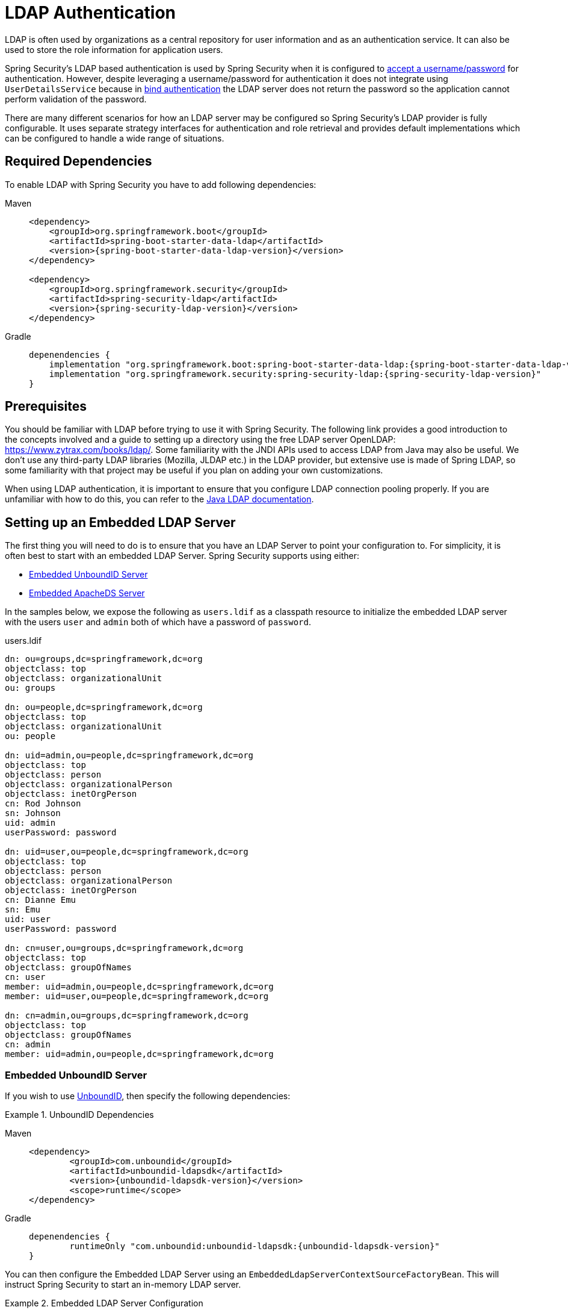 [[servlet-authentication-ldap]]
= LDAP Authentication

LDAP is often used by organizations as a central repository for user information and as an authentication service.
It can also be used to store the role information for application users.

Spring Security's LDAP based authentication is used by Spring Security when it is configured to xref:servlet/authentication/passwords/index.adoc#servlet-authentication-unpwd-input[accept a username/password] for authentication.
However, despite leveraging a username/password for authentication it does not integrate using `UserDetailsService` because in <<servlet-authentication-ldap-bind,bind authentication>> the LDAP server does not return the password so the application cannot perform validation of the password.

There are many different scenarios for how an LDAP server may be configured so Spring Security's LDAP provider is fully configurable.
It uses separate strategy interfaces for authentication and role retrieval and provides default implementations which can be configured to handle a wide range of situations.

[[servlet-authentication-ldap-required-dependencies]]
== Required Dependencies

To enable LDAP with Spring Security you have to add following dependencies:

[tabs]
======
Maven::
+
[source,xml,role="primary",subs="verbatim,attributes"]
----
<dependency>
    <groupId>org.springframework.boot</groupId>
    <artifactId>spring-boot-starter-data-ldap</artifactId>
    <version>{spring-boot-starter-data-ldap-version}</version>
</dependency>

<dependency>
    <groupId>org.springframework.security</groupId>
    <artifactId>spring-security-ldap</artifactId>
    <version>{spring-security-ldap-version}</version>
</dependency>
----

Gradle::
+
[source,groovy,role="secondary",subs="verbatim,attributes"]
----
depenendencies {
    implementation "org.springframework.boot:spring-boot-starter-data-ldap:{spring-boot-starter-data-ldap-version}"
    implementation "org.springframework.security:spring-security-ldap:{spring-security-ldap-version}"
}
----
======

[[servlet-authentication-ldap-prerequisites]]
== Prerequisites

You should be familiar with LDAP before trying to use it with Spring Security.
The following link provides a good introduction to the concepts involved and a guide to setting up a directory using the free LDAP server OpenLDAP: https://www.zytrax.com/books/ldap/.
Some familiarity with the JNDI APIs used to access LDAP from Java may also be useful.
We don't use any third-party LDAP libraries (Mozilla, JLDAP etc.) in the LDAP provider, but extensive use is made of Spring LDAP, so some familiarity with that project may be useful if you plan on adding your own customizations.

When using LDAP authentication, it is important to ensure that you configure LDAP connection pooling properly.
If you are unfamiliar with how to do this, you can refer to the https://docs.oracle.com/javase/jndi/tutorial/ldap/connect/config.html[Java LDAP documentation].


// FIXME:
// ldap server
//	embedded (both java and xml)
//	external
// authentication
//	bind
//	password
//	roles
//	search, etc (other APIs)

[[servlet-authentication-ldap-embedded]]
== Setting up an Embedded LDAP Server

The first thing you will need to do is to ensure that you have an LDAP Server to point your configuration to.
For simplicity, it is often best to start with an embedded LDAP Server.
Spring Security supports using either:

* <<servlet-authentication-ldap-unboundid>>
* <<servlet-authentication-ldap-apacheds>>

In the samples below, we expose the following as `users.ldif` as a classpath resource to initialize the embedded LDAP server with the users `user` and `admin` both of which have a password of `password`.

.users.ldif
[source,ldif]
----
dn: ou=groups,dc=springframework,dc=org
objectclass: top
objectclass: organizationalUnit
ou: groups

dn: ou=people,dc=springframework,dc=org
objectclass: top
objectclass: organizationalUnit
ou: people

dn: uid=admin,ou=people,dc=springframework,dc=org
objectclass: top
objectclass: person
objectclass: organizationalPerson
objectclass: inetOrgPerson
cn: Rod Johnson
sn: Johnson
uid: admin
userPassword: password

dn: uid=user,ou=people,dc=springframework,dc=org
objectclass: top
objectclass: person
objectclass: organizationalPerson
objectclass: inetOrgPerson
cn: Dianne Emu
sn: Emu
uid: user
userPassword: password

dn: cn=user,ou=groups,dc=springframework,dc=org
objectclass: top
objectclass: groupOfNames
cn: user
member: uid=admin,ou=people,dc=springframework,dc=org
member: uid=user,ou=people,dc=springframework,dc=org

dn: cn=admin,ou=groups,dc=springframework,dc=org
objectclass: top
objectclass: groupOfNames
cn: admin
member: uid=admin,ou=people,dc=springframework,dc=org
----

[[servlet-authentication-ldap-unboundid]]
=== Embedded UnboundID Server

If you wish to use https://ldap.com/unboundid-ldap-sdk-for-java/[UnboundID], then specify the following dependencies:

.UnboundID Dependencies
[tabs]
======
Maven::
+
[source,xml,role="primary",subs="verbatim,attributes"]
----
<dependency>
	<groupId>com.unboundid</groupId>
	<artifactId>unboundid-ldapsdk</artifactId>
	<version>{unboundid-ldapsdk-version}</version>
	<scope>runtime</scope>
</dependency>
----

Gradle::
+
[source,groovy,role="secondary",subs="verbatim,attributes"]
----
depenendencies {
	runtimeOnly "com.unboundid:unboundid-ldapsdk:{unboundid-ldapsdk-version}"
}
----
======

You can then configure the Embedded LDAP Server using an `EmbeddedLdapServerContextSourceFactoryBean`.
This will instruct Spring Security to start an in-memory LDAP server.

.Embedded LDAP Server Configuration
[tabs]
======
Java::
+
[source,java,role="primary"]
----
@Bean
public EmbeddedLdapServerContextSourceFactoryBean contextSourceFactoryBean() {
	return EmbeddedLdapServerContextSourceFactoryBean.fromEmbeddedLdapServer();
}
----

Kotlin::
+
[source,kotlin,role="secondary"]
----
@Bean
fun contextSourceFactoryBean(): EmbeddedLdapServerContextSourceFactoryBean {
    return EmbeddedLdapServerContextSourceFactoryBean.fromEmbeddedLdapServer()
}
----
======

Alternatively, you can manually configure the Embedded LDAP Server.
If you choose this approach, you will be responsible for managing the lifecycle of the Embedded LDAP Server.

.Explicit Embedded LDAP Server Configuration
[tabs]
======
Java::
+
[source,java,role="primary"]
----
@Bean
UnboundIdContainer ldapContainer() {
	return new UnboundIdContainer("dc=springframework,dc=org",
				"classpath:users.ldif");
}
----

XML::
+
[source,xml,role="secondary"]
----
<b:bean class="org.springframework.security.ldap.server.UnboundIdContainer"
	c:defaultPartitionSuffix="dc=springframework,dc=org"
	c:ldif="classpath:users.ldif"/>
----

Kotlin::
+
[source,kotlin,role="secondary"]
----
@Bean
fun ldapContainer(): UnboundIdContainer {
    return UnboundIdContainer("dc=springframework,dc=org","classpath:users.ldif")
}
----
======

[[servlet-authentication-ldap-apacheds]]
=== Embedded ApacheDS Server

[NOTE]
====
Spring Security uses ApacheDS 1.x which is no longer maintained.
Unfortunately, ApacheDS 2.x has only released milestone versions with no stable release.
Once a stable release of ApacheDS 2.x is available, we will consider updating.
====

If you wish to use https://directory.apache.org/apacheds/[Apache DS], then specify the following dependencies:

.ApacheDS Dependencies
[tabs]
======
Maven::
+
[source,xml,role="primary",subs="+attributes"]
----
<dependency>
	<groupId>org.apache.directory.server</groupId>
	<artifactId>apacheds-core</artifactId>
	<version>{apacheds-core-version}</version>
	<scope>runtime</scope>
</dependency>
<dependency>
	<groupId>org.apache.directory.server</groupId>
	<artifactId>apacheds-server-jndi</artifactId>
	<version>{apacheds-core-version}</version>
	<scope>runtime</scope>
</dependency>
----

Gradle::
+
[source,groovy,role="secondary",subs="+attributes"]
----
depenendencies {
	runtimeOnly "org.apache.directory.server:apacheds-core:{apacheds-core-version}"
	runtimeOnly "org.apache.directory.server:apacheds-server-jndi:{apacheds-core-version}"
}
----
======

You can then configure the Embedded LDAP Server

.Embedded LDAP Server Configuration
[tabs]
======
Java::
+
[source,java,role="primary"]
----
@Bean
ApacheDSContainer ldapContainer() {
	return new ApacheDSContainer("dc=springframework,dc=org",
				"classpath:users.ldif");
}
----

XML::
+
[source,xml,role="secondary"]
----
<b:bean class="org.springframework.security.ldap.server.ApacheDSContainer"
	c:defaultPartitionSuffix="dc=springframework,dc=org"
	c:ldif="classpath:users.ldif"/>
----

Kotlin::
+
[source,kotlin,role="secondary"]
----
@Bean
fun ldapContainer(): ApacheDSContainer {
    return ApacheDSContainer("dc=springframework,dc=org", "classpath:users.ldif")
}
----
======

[[servlet-authentication-ldap-contextsource]]
== LDAP ContextSource

Once you have an LDAP Server to point your configuration to, you need configure Spring Security to point to an LDAP server that should be used to authenticate users.
This is done by creating an LDAP `ContextSource`, which is the equivalent of a JDBC `DataSource`.
If you have already configured an `EmbeddedLdapServerContextSourceFactoryBean`, Spring Security will create an LDAP `ContextSource` that points to the embedded LDAP server.

.LDAP Context Source with Embedded LDAP Server
[tabs]
======
Java::
+
[source,java,role="primary"]
----
@Bean
public EmbeddedLdapServerContextSourceFactoryBean contextSourceFactoryBean() {
	EmbeddedLdapServerContextSourceFactoryBean contextSourceFactoryBean =
			EmbeddedLdapServerContextSourceFactoryBean.fromEmbeddedLdapServer();
	contextSourceFactoryBean.setPort(0);
	return contextSourceFactoryBean;
}
----

Kotlin::
+
[source,kotlin,role="secondary"]
----
@Bean
fun contextSourceFactoryBean(): EmbeddedLdapServerContextSourceFactoryBean {
    val contextSourceFactoryBean = EmbeddedLdapServerContextSourceFactoryBean.fromEmbeddedLdapServer()
    contextSourceFactoryBean.setPort(0)
    return contextSourceFactoryBean
}
----
======

Alternatively, you can explicitly configure the LDAP `ContextSource` to connect to the supplied LDAP server.

.LDAP Context Source
[tabs]
======
Java::
+
[source,java,role="primary"]
----
ContextSource contextSource(UnboundIdContainer container) {
	return new DefaultSpringSecurityContextSource("ldap://localhost:53389/dc=springframework,dc=org");
}
----

XML::
+
[source,xml,role="secondary"]
----
<ldap-server
	url="ldap://localhost:53389/dc=springframework,dc=org" />
----

Kotlin::
+
[source,kotlin,role="secondary"]
----
fun contextSource(container: UnboundIdContainer): ContextSource {
    return DefaultSpringSecurityContextSource("ldap://localhost:53389/dc=springframework,dc=org")
}
----
======

[[servlet-authentication-ldap-authentication]]
== Authentication

Spring Security's LDAP support does not use the xref:servlet/authentication/passwords/user-details-service.adoc#servlet-authentication-userdetailsservice[UserDetailsService] because LDAP bind authentication does not allow clients to read the password or even a hashed version of the password.
This means there is no way a password to be read and then authenticated by Spring Security.

For this reason, LDAP support is implemented using the `LdapAuthenticator` interface.
The `LdapAuthenticator` is also responsible for retrieving any required user attributes.
This is because the permissions on the attributes may depend on the type of authentication being used.
For example, if binding as the user, it may be necessary to read them with the user's own permissions.

There are two `LdapAuthenticator` implementations supplied with Spring Security:

* <<servlet-authentication-ldap-bind>>
* <<servlet-authentication-ldap-pwd>>

[[servlet-authentication-ldap-bind]]
== Using Bind Authentication

https://ldap.com/the-ldap-bind-operation/[Bind Authentication] is the most common mechanism for authenticating users with LDAP.
In bind authentication the users credentials (i.e. username/password) are submitted to the LDAP server which authenticates them.
The advantage to using bind authentication is that the user's secrets (i.e. password) do not need to be exposed to clients which helps to protect them from leaking.


An example of bind authentication configuration can be found below.

.Bind Authentication
[tabs]
======
Java::
+
[source,java,role="primary",attrs="-attributes"]
----
@Bean
AuthenticationManager authenticationManager(BaseLdapPathContextSource contextSource) {
	LdapBindAuthenticationManagerFactory factory = new LdapBindAuthenticationManagerFactory(contextSource);
	factory.setUserDnPatterns("uid={0},ou=people");
	return factory.createAuthenticationManager();
}
----

XML::
+
[source,xml,role="secondary",attrs="-attributes"]
----
<ldap-authentication-provider
	user-dn-pattern="uid={0},ou=people"/>
----

Kotlin::
+
[source,kotlin,role="secondary",attrs="-attributes"]
----
@Bean
fun authenticationManager(contextSource: BaseLdapPathContextSource): AuthenticationManager {
    val factory = LdapBindAuthenticationManagerFactory(contextSource)
    factory.setUserDnPatterns("uid={0},ou=people")
    return factory.createAuthenticationManager()
}
----
======

This simple example would obtain the DN for the user by substituting the user login name in the supplied pattern and attempting to bind as that user with the login password.
This is OK if all your users are stored under a single node in the directory.
If instead you wished to configure an LDAP search filter to locate the user, you could use the following:

.Bind Authentication with Search Filter
[tabs]
======
Java::
+
[source,java,role="primary",attrs="-attributes"]
----
@Bean
AuthenticationManager authenticationManager(BaseLdapPathContextSource contextSource) {
	LdapBindAuthenticationManagerFactory factory = new LdapBindAuthenticationManagerFactory(contextSource);
	factory.setUserSearchFilter("(uid={0})");
	factory.setUserSearchBase("ou=people");
	return factory.createAuthenticationManager();
}
----

XML::
+
[source,xml,role="secondary",attrs="-attributes"]
----
<ldap-authentication-provider
		user-search-filter="(uid={0})"
	user-search-base="ou=people"/>
----

Kotlin::
+
[source,kotlin,role="secondary",attrs="-attributes"]
----
@Bean
fun authenticationManager(contextSource: BaseLdapPathContextSource): AuthenticationManager {
    val factory = LdapBindAuthenticationManagerFactory(contextSource)
    factory.setUserSearchFilter("(uid={0})")
    factory.setUserSearchBase("ou=people")
    return factory.createAuthenticationManager()
}
----
======

If used with the `ContextSource` <<servlet-authentication-ldap-contextsource,definition above>>, this would perform a search under the DN `ou=people,dc=springframework,dc=org` using `+(uid={0})+` as a filter.
Again the user login name is substituted for the parameter in the filter name, so it will search for an entry with the `uid` attribute equal to the user name.
If a user search base isn't supplied, the search will be performed from the root.

[[servlet-authentication-ldap-pwd]]
== Using Password Authentication

Password comparison is when the password supplied by the user is compared with the one stored in the repository.
This can either be done by retrieving the value of the password attribute and checking it locally or by performing an LDAP "compare" operation, where the supplied password is passed to the server for comparison and the real password value is never retrieved.
An LDAP compare cannot be done when the password is properly hashed with a random salt.

.Minimal Password Compare Configuration
[tabs]
======
Java::
+
[source,java,role="primary"]
----
@Bean
AuthenticationManager authenticationManager(BaseLdapPathContextSource contextSource) {
	LdapPasswordComparisonAuthenticationManagerFactory factory = new LdapPasswordComparisonAuthenticationManagerFactory(
			contextSource, NoOpPasswordEncoder.getInstance());
	factory.setUserDnPatterns("uid={0},ou=people");
	return factory.createAuthenticationManager();
}
----

XML::
+
[source,xml,role="secondary",attrs="-attributes"]
----
<ldap-authentication-provider
		user-dn-pattern="uid={0},ou=people">
	<password-compare />
</ldap-authentication-provider>
----

Kotlin::
+
[source,kotlin,role="secondary"]
----
@Bean
fun authenticationManager(contextSource: BaseLdapPathContextSource?): AuthenticationManager? {
    val factory = LdapPasswordComparisonAuthenticationManagerFactory(
        contextSource, NoOpPasswordEncoder.getInstance()
    )
    factory.setUserDnPatterns("uid={0},ou=people")
    return factory.createAuthenticationManager()
}
----
======

A more advanced configuration with some customizations can be found below.

.Password Compare Configuration
[tabs]
======
Java::
+
[source,java,role="primary"]
----
@Bean
AuthenticationManager authenticationManager(BaseLdapPathContextSource contextSource) {
	LdapPasswordComparisonAuthenticationManagerFactory factory = new LdapPasswordComparisonAuthenticationManagerFactory(
			contextSource, new BCryptPasswordEncoder());
	factory.setUserDnPatterns("uid={0},ou=people");
	factory.setPasswordAttribute("pwd");  // <1>
	return factory.createAuthenticationManager();
}
----

XML::
+
[source,xml,role="secondary",attrs="-attributes"]
----
<ldap-authentication-provider
		user-dn-pattern="uid={0},ou=people">
	<password-compare password-attribute="pwd"> <!--1-->
		<password-encoder ref="passwordEncoder" /> <!--2-->
	</password-compare>
</ldap-authentication-provider>
<b:bean id="passwordEncoder"
	class="org.springframework.security.crypto.bcrypt.BCryptPasswordEncoder" />
----

Kotlin::
+
[source,kotlin,role="secondary"]
----
@Bean
fun authenticationManager(contextSource: BaseLdapPathContextSource): AuthenticationManager {
    val factory = LdapPasswordComparisonAuthenticationManagerFactory(
        contextSource, BCryptPasswordEncoder()
    )
    factory.setUserDnPatterns("uid={0},ou=people")
    factory.setPasswordAttribute("pwd") // <1>
    return factory.createAuthenticationManager()
}
----
======

<1> Specify the password attribute as `pwd`

== LdapAuthoritiesPopulator

Spring Security's `LdapAuthoritiesPopulator` is used to determine what authorites are returned for the user.

.LdapAuthoritiesPopulator Configuration
[tabs]
======
Java::
+
[source,java,role="primary",attrs="-attributes"]
----
@Bean
LdapAuthoritiesPopulator authorities(BaseLdapPathContextSource contextSource) {
	String groupSearchBase = "";
	DefaultLdapAuthoritiesPopulator authorities =
		new DefaultLdapAuthoritiesPopulator(contextSource, groupSearchBase);
	authorities.setGroupSearchFilter("member={0}");
	return authorities;
}

@Bean
AuthenticationManager authenticationManager(BaseLdapPathContextSource contextSource, LdapAuthoritiesPopulator authorities) {
	LdapBindAuthenticationManagerFactory factory = new LdapBindAuthenticationManagerFactory(contextSource);
	factory.setUserDnPatterns("uid={0},ou=people");
	factory.setLdapAuthoritiesPopulator(authorities);
	return factory.createAuthenticationManager();
}
----

XML::
+
[source,xml,role="secondary",attrs="-attributes"]
----
<ldap-authentication-provider
	user-dn-pattern="uid={0},ou=people"
	group-search-filter="member={0}"/>
----

Kotlin::
+
[source,kotlin,role="secondary",attrs="-attributes"]
----
@Bean
fun authorities(contextSource: BaseLdapPathContextSource): LdapAuthoritiesPopulator {
    val groupSearchBase = ""
    val authorities = DefaultLdapAuthoritiesPopulator(contextSource, groupSearchBase)
    authorities.setGroupSearchFilter("member={0}")
    return authorities
}

@Bean
fun authenticationManager(
    contextSource: BaseLdapPathContextSource,
    authorities: LdapAuthoritiesPopulator): AuthenticationManager {
    val factory = LdapBindAuthenticationManagerFactory(contextSource)
    factory.setUserDnPatterns("uid={0},ou=people")
    factory.setLdapAuthoritiesPopulator(authorities)
    return factory.createAuthenticationManager()
}
----
======

== Active Directory

Active Directory supports its own non-standard authentication options, and the normal usage pattern doesn't fit too cleanly with the standard `LdapAuthenticationProvider`.
Typically authentication is performed using the domain username (in the form `user@domain`), rather than using an LDAP distinguished name.
To make this easier, Spring Security has an authentication provider which is customized for a typical Active Directory setup.

Configuring `ActiveDirectoryLdapAuthenticationProvider` is quite straightforward.
You just need to supply the domain name and an LDAP URL supplying the address of the server footnote:[It is also possible to obtain the server's IP address using a DNS lookup.
This is not currently supported, but hopefully will be in a future version.].
An example configuration can be seen below:

.Example Active Directory Configuration
[tabs]
======
Java::
+
[source,java,role="primary"]
----
@Bean
ActiveDirectoryLdapAuthenticationProvider authenticationProvider() {
	return new ActiveDirectoryLdapAuthenticationProvider("example.com", "ldap://company.example.com/");
}
----

XML::
+
[source,xml,role="secondary"]
----
<bean id="authenticationProvider"
        class="org.springframework.security.ldap.authentication.ad.ActiveDirectoryLdapAuthenticationProvider">
	<constructor-arg value="example.com" />
	<constructor-arg value="ldap://company.example.com/" />
</bean>
----

Kotlin::
+
[source,kotlin,role="secondary"]
----
@Bean
fun authenticationProvider(): ActiveDirectoryLdapAuthenticationProvider {
    return ActiveDirectoryLdapAuthenticationProvider("example.com", "ldap://company.example.com/")
}
----
======
